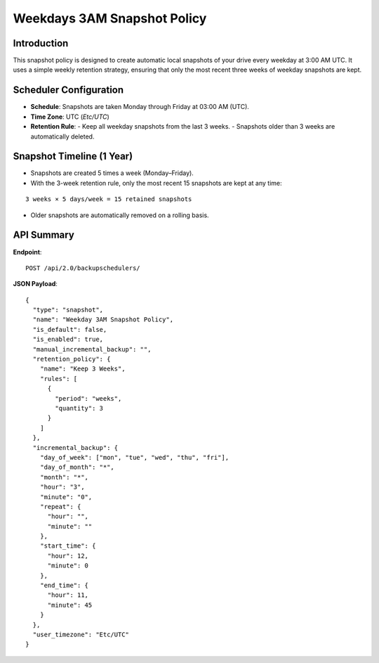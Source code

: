 Weekdays 3AM Snapshot Policy
============================

Introduction
------------

This snapshot policy is designed to create automatic local snapshots of your drive every weekday at 3:00 AM UTC.
It uses a simple weekly retention strategy, ensuring that only the most recent three weeks of weekday snapshots are kept.

Scheduler Configuration
------------------------

- **Schedule**: Snapshots are taken Monday through Friday at 03:00 AM (UTC).
- **Time Zone**: UTC (`Etc/UTC`)
- **Retention Rule**:
  - Keep all weekday snapshots from the last 3 weeks.
  - Snapshots older than 3 weeks are automatically deleted.

Snapshot Timeline (1 Year)
--------------------------

- Snapshots are created 5 times a week (Monday–Friday).
- With the 3-week retention rule, only the most recent 15 snapshots are kept at any time:

::

  3 weeks × 5 days/week = 15 retained snapshots

- Older snapshots are automatically removed on a rolling basis.

API Summary
-----------

**Endpoint**::

  POST /api/2.0/backupschedulers/

**JSON Payload**::

  {
    "type": "snapshot",
    "name": "Weekday 3AM Snapshot Policy",
    "is_default": false,
    "is_enabled": true,
    "manual_incremental_backup": "",
    "retention_policy": {
      "name": "Keep 3 Weeks",
      "rules": [
        {
          "period": "weeks",
          "quantity": 3
        }
      ]
    },
    "incremental_backup": {
      "day_of_week": ["mon", "tue", "wed", "thu", "fri"],
      "day_of_month": "*",
      "month": "*",
      "hour": "3",
      "minute": "0",
      "repeat": {
        "hour": "",
        "minute": ""
      },
      "start_time": {
        "hour": 12,
        "minute": 0
      },
      "end_time": {
        "hour": 11,
        "minute": 45
      }
    },
    "user_timezone": "Etc/UTC"
  }
